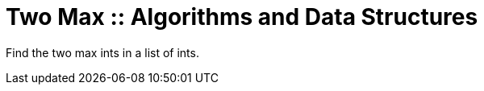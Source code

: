 = Two Max :: Algorithms and Data Structures
:page-tags: algorithm data-structure list array max

Find the two max ints in a list of ints.

